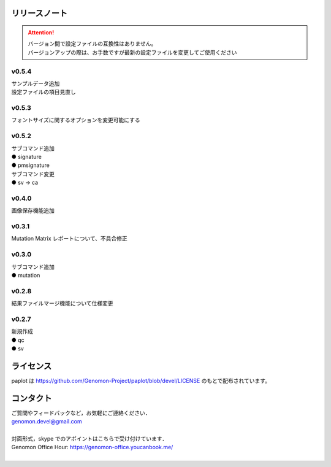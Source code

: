 リリースノート
--------------------

.. attention::

  | バージョン間で設定ファイルの互換性はありません。
  | バージョンアップの際は、お手数ですが最新の設定ファイルを変更してご使用ください

v0.5.4
====================

| サンプルデータ追加
| 設定ファイルの項目見直し

v0.5.3
====================

| フォントサイズに関するオプションを変更可能にする

v0.5.2
====================

| サブコマンド追加
| ● signature
| ● pmsignature

| サブコマンド変更
| ● sv -> ca

v0.4.0
====================

| 画像保存機能追加


v0.3.1
====================

| Mutation Matrix レポートについて、不具合修正

v0.3.0
====================

| サブコマンド追加
| ● mutation

v0.2.8
====================

| 結果ファイルマージ機能について仕様変更

v0.2.7
====================

| 新規作成
| ● qc
| ● sv


ライセンス
--------------------

paplot は https://github.com/Genomon-Project/paplot/blob/devel/LICENSE のもとで配布されています。


コンタクト
--------------------

| ご質問やフィードバックなど，お気軽にご連絡ください．
| genomon.devel@gmail.com
| 
| 対面形式，skype でのアポイントはこちらで受け付けています．
| Genomon Office Hour: https://genomon-office.youcanbook.me/
| 

